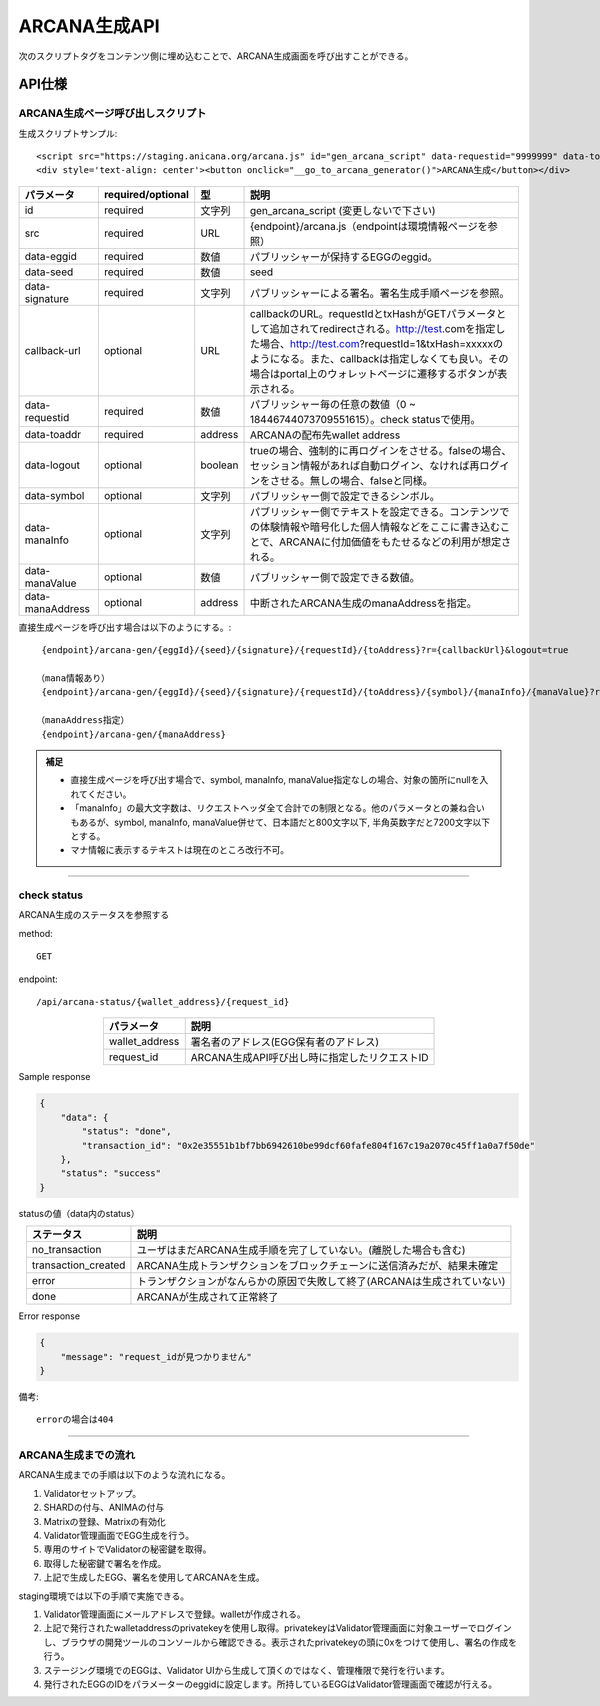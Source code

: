 ###########################
ARCANA生成API
###########################

次のスクリプトタグをコンテンツ側に埋め込むことで、ARCANA生成画面を呼び出すことができる。

API仕様
===========================

------------------------------------
ARCANA生成ページ呼び出しスクリプト
------------------------------------


生成スクリプトサンプル::

    <script src="https://staging.anicana.org/arcana.js" id="gen_arcana_script" data-requestid="9999999" data-toaddr="0xFf5BC900110f5c4eb6Ce2faf2081B4151655B3f3" data-seed="10000" data-eggid="10" data-signature="0xdfe893d3906b31c0cfcc05b05387c7cf3bf31524caeac2fb5e3d7b9d144dbc9550a9ce41d92ad4c070c6f34c38ba8329d8d1b32818f2d01a637758f61b012a211c" data-callback="https://staging.anicana.org/test_button.html" data-logout="true" ></script> 
    <div style='text-align: center'><button onclick="__go_to_arcana_generator()">ARCANA生成</button></div>


.. csv-table::
    :header-rows: 1
    :align: center

    パラメータ, required/optional, 型, 説明
    id,               required, 文字列, gen_arcana_script (変更しないで下さい)
    src,              required, URL,     {endpoint}/arcana.js（endpointは環境情報ページを参照）
    data-eggid,       required, 数値,    パブリッシャーが保持するEGGのeggid。
    data-seed,        required, 数値,    seed
    data-signature,   required, 文字列,  パブリッシャーによる署名。署名生成手順ページを参照。
    callback-url,     optional, URL,     "callbackのURL。requestIdとtxHashがGETパラメータとして追加されてredirectされる。http://test.comを指定した場合、http://test.com?requestId=1&txHash=xxxxxのようになる。また、callbackは指定しなくても良い。その場合はportal上のウォレットページに遷移するボタンが表示される。"
    data-requestid,   required, 数値,    パブリッシャー毎の任意の数値（0 ~ 18446744073709551615）。check statusで使用。
    data-toaddr,      required, address, ARCANAの配布先wallet address
    data-logout,      optional, boolean, trueの場合、強制的に再ログインをさせる。falseの場合、セッション情報があれば自動ログイン、なければ再ログインをさせる。無しの場合、falseと同様。
    data-symbol,      optional, 文字列,  パブリッシャー側で設定できるシンボル。
    data-manaInfo,    optional, 文字列,  パブリッシャー側でテキストを設定できる。コンテンツでの体験情報や暗号化した個人情報などをここに書き込むことで、ARCANAに付加価値をもたせるなどの利用が想定される。
    data-manaValue,   optional, 数値,    パブリッシャー側で設定できる数値。
    data-manaAddress, optional, address, 中断されたARCANA生成のmanaAddressを指定。


直接生成ページを呼び出す場合は以下のようにする。::

    {endpoint}/arcana-gen/{eggId}/{seed}/{signature}/{requestId}/{toAddress}?r={callbackUrl}&logout=true

   （mana情報あり）
    {endpoint}/arcana-gen/{eggId}/{seed}/{signature}/{requestId}/{toAddress}/{symbol}/{manaInfo}/{manaValue}?r={callbackUrl}&logout=true

   （manaAddress指定）
    {endpoint}/arcana-gen/{manaAddress}


.. admonition:: 補足

  - 直接生成ページを呼び出す場合で、symbol, manaInfo, manaValue指定なしの場合、対象の箇所にnullを入れてください。
  - 「manaInfo」の最大文字数は、リクエストヘッダ全て合計での制限となる。他のパラメータとの兼ね合いもあるが、symbol, manaInfo, manaValue併せて、日本語だと800文字以下, 半角英数字だと7200文字以下とする。
  - マナ情報に表示するテキストは現在のところ改行不可。

------------------------------------------------------------------------------------------------------------------------------------------------------------------------


------------------------------------
check status
------------------------------------

ARCANA生成のステータスを参照する

method::

    GET

endpoint::

    /api/arcana-status/{wallet_address}/{request_id}


.. csv-table::
    :header-rows: 1
    :align: center

    パラメータ, 説明
    wallet_address, 署名者のアドレス(EGG保有者のアドレス)
    request_id, ARCANA生成API呼び出し時に指定したリクエストID


Sample response

.. code-block:: json

    {
        "data": {
            "status": "done",
            "transaction_id": "0x2e35551b1bf7bb6942610be99dcf60fafe804f167c19a2070c45ff1a0a7f50de"
        },
        "status": "success"
    }

statusの値（data内のstatus）

.. csv-table::
    :header-rows: 1
    :align: center

    ステータス, 説明
    no_transaction, ユーザはまだARCANA生成手順を完了していない。(離脱した場合も含む)
    transaction_created, ARCANA生成トランザクションをブロックチェーンに送信済みだが、結果未確定
    error, トランザクションがなんらかの原因で失敗して終了(ARCANAは生成されていない)
    done, ARCANAが生成されて正常終了


Error response

.. code-block:: json

    {
        "message": "request_idが見つかりません"
    }

備考::

    errorの場合は404


------------------------------------------------------------------------------------------------------------------------------------------

------------------------------------
ARCANA生成までの流れ
------------------------------------
ARCANA生成までの手順は以下のような流れになる。

#. Validatorセットアップ。
#. SHARDの付与、ANIMAの付与
#. Matrixの登録、Matrixの有効化
#. Validator管理画面でEGG生成を行う。
#. 専用のサイトでValidatorの秘密鍵を取得。
#. 取得した秘密鍵で署名を作成。
#. 上記で生成したEGG、署名を使用してARCANAを生成。

staging環境では以下の手順で実施できる。

#. Validator管理画面にメールアドレスで登録。walletが作成される。
#. 上記で発行されたwalletaddressのprivatekeyを使用し取得。privatekeyはValidator管理画面に対象ユーザーでログインし、ブラウザの開発ツールのコンソールから確認できる。表示されたprivatekeyの頭に0xをつけて使用し、署名の作成を行う。
#. ステージング環境でのEGGは、Validator UIから生成して頂くのではなく、管理権限で発行を行います。
#. 発行されたEGGのIDをパラメーターのeggidに設定します。所持しているEGGはValidator管理画面で確認が行える。

